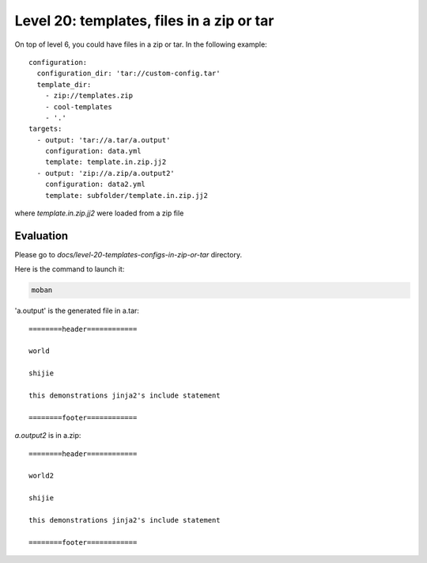 Level 20: templates, files in a zip or tar
================================================================================

On top of level 6, you could have files in a zip or tar.
In the following example::

    configuration:
      configuration_dir: 'tar://custom-config.tar'
      template_dir:
        - zip://templates.zip
        - cool-templates
        - '.'
    targets:
      - output: 'tar://a.tar/a.output'
        configuration: data.yml
        template: template.in.zip.jj2
      - output: 'zip://a.zip/a.output2'
        configuration: data2.yml
        template: subfolder/template.in.zip.jj2

where `template.in.zip.jj2` were loaded from a zip file


Evaluation
--------------------------------------------------------------------------------

Please go to `docs/level-20-templates-configs-in-zip-or-tar` directory.

Here is the command to launch it:

.. code-block:: bash

    moban

'a.output' is the generated file in a.tar::

    ========header============
    
    world
    
    shijie
    
    this demonstrations jinja2's include statement
    
    ========footer============

`a.output2` is in a.zip::

    ========header============
    
    world2
    
    shijie
    
    this demonstrations jinja2's include statement
    
    ========footer============
